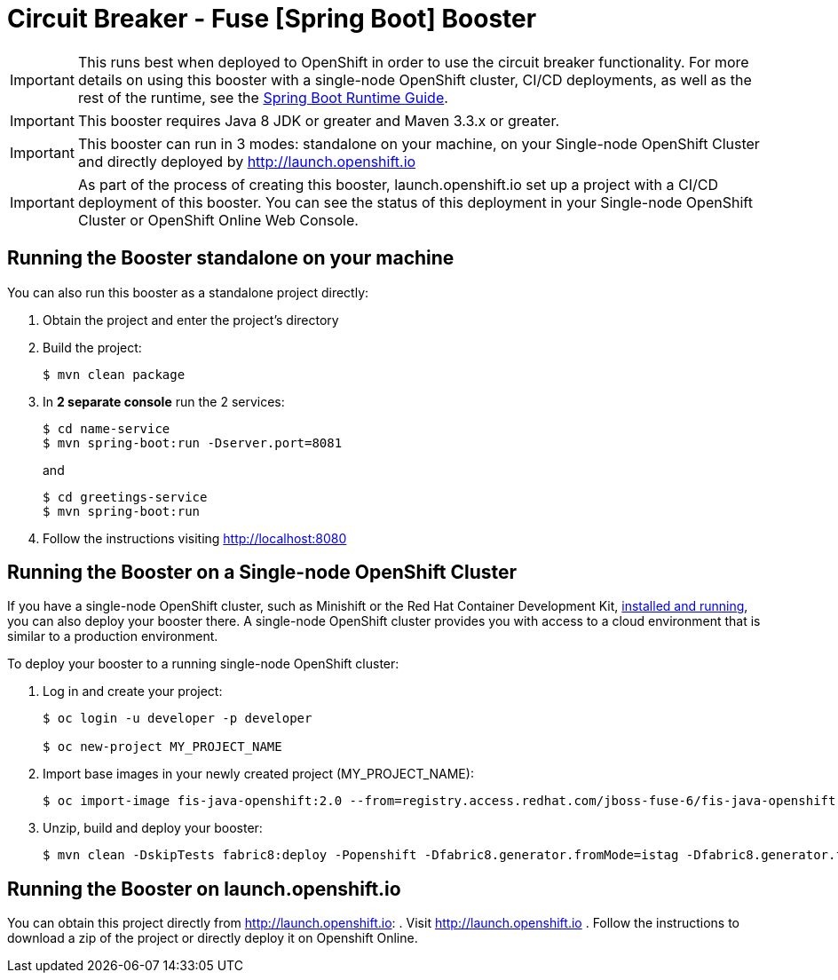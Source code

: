 = Circuit Breaker - Fuse [Spring Boot] Booster

IMPORTANT: This runs best when deployed to OpenShift in order to use the circuit breaker functionality. For more details on using this booster with a single-node OpenShift cluster, CI/CD deployments, as well as the rest of the runtime, see the link:http://appdev.openshift.io/docs/spring-boot-runtime.html[Spring Boot Runtime Guide].

IMPORTANT: This booster requires Java 8 JDK or greater and Maven 3.3.x or greater.

IMPORTANT: This booster can run in 3 modes: standalone on your machine, on your Single-node OpenShift Cluster and directly deployed by link:http://launch.openshift.io[]

IMPORTANT: As part of the process of creating this booster, launch.openshift.io set up a project with a CI/CD deployment of this booster. You can see the status of this deployment in your Single-node OpenShift Cluster or OpenShift Online Web Console.

== Running the Booster standalone on your machine
You can also run this booster as a standalone project directly:

. Obtain the project and enter the project's directory
. Build the project:
+
[source,bash,options="nowrap",subs="attributes+"]
----
$ mvn clean package
----
. In *2 separate console* run the 2 services:
+
[source,bash,options="nowrap",subs="attributes+"]
----
$ cd name-service
$ mvn spring-boot:run -Dserver.port=8081
----
and
+
[source,bash,options="nowrap",subs="attributes+"]
----
$ cd greetings-service
$ mvn spring-boot:run
----
. Follow the instructions visiting link:http://localhost:8080[]

== Running the Booster on a Single-node OpenShift Cluster
If you have a single-node OpenShift cluster, such as Minishift or the Red Hat Container Development Kit, link:http://appdev.openshift.io/docs/minishift-installation.html[installed and running], you can also deploy your booster there. A single-node OpenShift cluster provides you with access to a cloud environment that is similar to a production environment.

To deploy your booster to a running single-node OpenShift cluster:

. Log in and create your project:
+
[source,bash,options="nowrap",subs="attributes+"]
----
$ oc login -u developer -p developer

$ oc new-project MY_PROJECT_NAME
----
. Import base images in your newly created project (MY_PROJECT_NAME):
+
[source,bash,options="nowrap",subs="attributes+"]
----
$ oc import-image fis-java-openshift:2.0 --from=registry.access.redhat.com/jboss-fuse-6/fis-java-openshift:2.0 --confirm
----
. Unzip, build and deploy your booster:
+
[source,bash,options="nowrap",subs="attributes+"]
----
$ mvn clean -DskipTests fabric8:deploy -Popenshift -Dfabric8.generator.fromMode=istag -Dfabric8.generator.from=MY_PROJECT_NAME/fis-java-openshift:2.0
----

== Running the Booster on launch.openshift.io
You can obtain this project directly from link:http://launch.openshift.io[]:
 . Visit link:http://launch.openshift.io[]
 . Follow the instructions to download a zip of the project or directly deploy it on Openshift Online.
